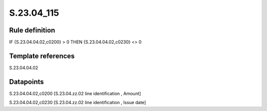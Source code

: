 ===========
S.23.04_115
===========

Rule definition
---------------

IF {S.23.04.04.02,c0200} > 0 THEN {S.23.04.04.02,c0230} <> 0


Template references
-------------------

S.23.04.04.02

Datapoints
----------

S.23.04.04.02,c0200 [S.23.04.zz.02 line identification , Amount]

S.23.04.04.02,c0230 [S.23.04.zz.02 line identification , Issue date]



